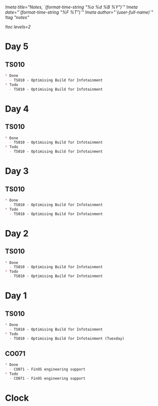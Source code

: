 [[!meta title="Notes, `(format-time-string "%a %d %B %Y")`"]]
[[!meta date="`(format-time-string "%F %T")`"]]
[[!meta author="`(user-full-name)`"]]
[[!tag "notes"]]

[[!toc levels=2]]

* Day 5
** TS010
   #+BEGIN_SRC markdown
   * Done
     - TS010 - Optimising Build for Infotainment
   * Todo
     - TS010 - Optimising Build for Infotainment
   #+END_SRC

* Day 4
** TS010
   #+BEGIN_SRC markdown
   * Done
     - TS010 - Optimising Build for Infotainment
   * Todo
     - TS010 - Optimising Build for Infotainment
   #+END_SRC

* Day 3
** TS010
   #+BEGIN_SRC markdown
   * Done
     - TS010 - Optimising Build for Infotainment
   * Todo
     - TS010 - Optimising Build for Infotainment
   #+END_SRC

* Day 2
** TS010
   #+BEGIN_SRC markdown
   * Done
     - TS010 - Optimising Build for Infotainment
   * Todo
     - TS010 - Optimising Build for Infotainment
   #+END_SRC

* Day 1
** TS010
   #+BEGIN_SRC markdown
   * Done
     - TS010 - Optimising Build for Infotainment
   * Todo
     - TS010 - Optimising Build for Infotainment (Tuesday)
   #+END_SRC

** CO071
   #+BEGIN_SRC markdown
   * Done
     - CO071 - FinOS engineering support
   * Todo
     - CO071 - FinOS engineering support
   #+END_SRC

* Clock
#+BEGIN: clocktable :scope file :maxlevel 2 :tstart "<`(format-time-string "%F")`>" :tend "<now>" :step day
#+END:
